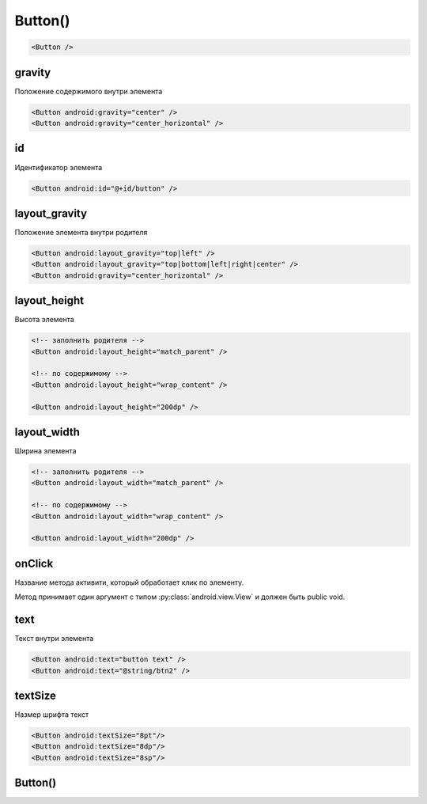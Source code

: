 .. title:: android.widget.Button

.. meta::
    :description:
        Справочная информация по android классу android.widget.Button.
    :keywords:
        android widget Button

.. py:currentmodule:: android.widget

Button()
========

.. code-block:: xml

    <Button />


gravity
-------

Положение содержимого внутри элемента

.. code-block:: xml

    <Button android:gravity="center" />
    <Button android:gravity="center_horizontal" />


id
--

Идентификатор элемента

.. code-block:: xml

    <Button android:id="@+id/button" />


layout_gravity
--------------

Положение элемента внутри родителя

.. code-block:: xml
    
    <Button android:layout_gravity="top|left" />
    <Button android:layout_gravity="top|bottom|left|right|center" />
    <Button android:gravity="center_horizontal" />


layout_height
-------------

Высота элемента

.. code-block:: xml
    
    <!-- заполнить родителя -->
    <Button android:layout_height="match_parent" />

    <!-- по содержимому -->
    <Button android:layout_height="wrap_content" />

    <Button android:layout_height="200dp" />


layout_width
------------

Ширина элемента

.. code-block:: xml

    <!-- заполнить родителя -->
    <Button android:layout_width="match_parent" />

    <!-- по содержимому -->
    <Button android:layout_width="wrap_content" />

    <Button android:layout_width="200dp" />


onClick
-------

Название метода активити, который обработает клик по элементу.

Метод принимает один аргумент c типом :py:class:`android.view.View` и должен быть public void.


text
----

Текст внутри элемента

.. code-block:: xml

    <Button android:text="button text" />
    <Button android:text="@string/btn2" />


textSize
--------

Hазмер шрифта текст

.. code-block:: xml

    <Button android:textSize="8pt"/>
    <Button android:textSize="8dp"/>
    <Button android:textSize="8sp"/>


Button()
--------

.. py:class:: Button()

    Наследник :py:class:`android.widget.TextView`

    .. code-block:: java

        Button myBtn = (Button) findViewById(R.id.myBtn);


    .. py:method:: getLayoutParams()

        Возвращает параметры кнопки :py:class:`android.view.ViewGroup.LayoutParams`

        .. code-block:: java

            LayoutParams lparams = (LayoutParams) myBtn.getLayoutParams()


    .. py:method:: requestLayout()

        Перерисовывает элемент

        .. code-block:: java

            myBtn.requestLayout()


    .. py:method:: setText(str)
    .. py:method:: setText(R.string.name)

        устанавливает текст для объекта

        .. code-block:: java

            myBtn.setText("Some text");
            myBtn.setText(R.string.btnText);


    .. py:method:: setEnabled(bool)

        активность кнопки

        .. code-block:: java

            myBtn.setEnabled(false);


    .. py:method:: setOnClickListener(OnClickListener)

        Устанавливает обработчик клика по элементу

        * **OnClickListener** - :py:class:`android.view.View.OnClickListener`

        .. code-block:: java

            myBtn.setOnClickListener(new OnClickListener(){

                @Override
                public void onClick(View v){}

            });
